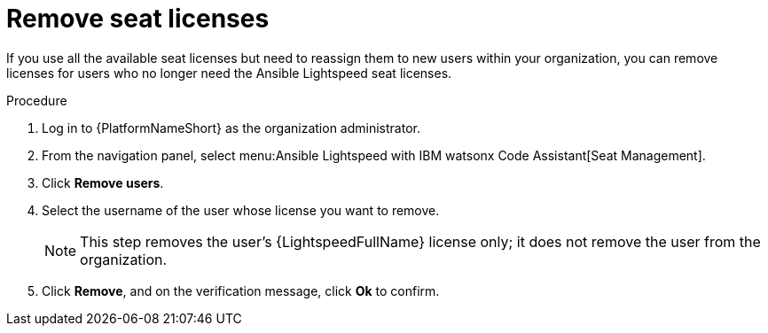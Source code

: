 :_content-type: PROCEDURE

[id="remove-seat-licenses_{context}"]
= Remove seat licenses

If you use all the available seat licenses but need to reassign them to new users within your organization, you can remove licenses for users who no longer need the Ansible Lightspeed seat licenses. 

.Procedure

. Log in to {PlatformNameShort} as the organization administrator.
. From the navigation panel, select menu:Ansible Lightspeed with IBM watsonx Code Assistant[Seat Management].
. Click *Remove users*.
. Select the username of the user whose license you want to remove. 
+
[NOTE]
====
This step removes the user's {LightspeedFullName} license only; it does not remove the user from the organization.
====
+
. Click *Remove*, and on the verification message, click *Ok* to confirm. 
 

